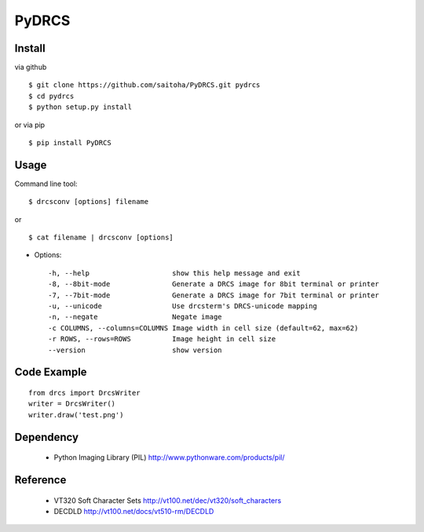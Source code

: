 PyDRCS
=======

Install
-------

via github ::

    $ git clone https://github.com/saitoha/PyDRCS.git pydrcs
    $ cd pydrcs 
    $ python setup.py install

or via pip ::

    $ pip install PyDRCS

Usage
-----

Command line tool::

    $ drcsconv [options] filename

or ::

    $ cat filename | drcsconv [options]


* Options::

  -h, --help                    show this help message and exit
  -8, --8bit-mode               Generate a DRCS image for 8bit terminal or printer
  -7, --7bit-mode               Generate a DRCS image for 7bit terminal or printer
  -u, --unicode                 Use drcsterm's DRCS-unicode mapping
  -n, --negate                  Negate image
  -c COLUMNS, --columns=COLUMNS Image width in cell size (default=62, max=62)
  -r ROWS, --rows=ROWS          Image height in cell size
  --version                     show version


Code Example
------------

::

    from drcs import DrcsWriter
    writer = DrcsWriter()
    writer.draw('test.png') 

Dependency
----------
 - Python Imaging Library (PIL)
   http://www.pythonware.com/products/pil/ 

Reference
---------
 - VT320 Soft Character Sets
   http://vt100.net/dec/vt320/soft_characters

 - DECDLD
   http://vt100.net/docs/vt510-rm/DECDLD

